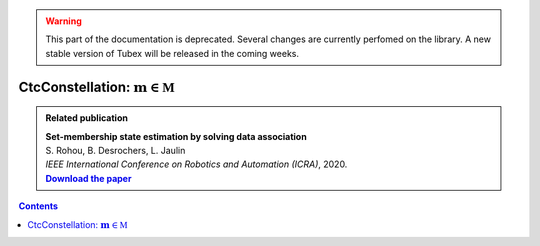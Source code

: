 .. _sec-manual-ctcconstell-label:

.. warning::
  
  This part of the documentation is deprecated. Several changes are currently perfomed on the library.
  A new stable version of Tubex will be released in the coming weeks.

*************************************************
CtcConstellation: :math:`\mathbf{m}\in\mathbb{M}`
*************************************************

.. |datasso-pdf| replace:: **Download the paper**
.. _datasso-pdf: http://simon-rohou.fr/research/datasso/datasso_paper.pdf

.. admonition:: Related publication
  
  | **Set-membership state estimation by solving data association**
  | S. Rohou, B. Desrochers, L. Jaulin
  | *IEEE International Conference on Robotics and Automation (ICRA)*, 2020.
  | |datasso-pdf|_

.. contents::

